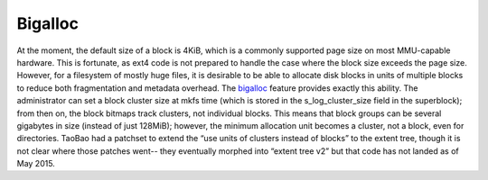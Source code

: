 .. SPDX-License-Identifier: GPL-2.0

Bigalloc
--------

At the moment, the default size of a block is 4KiB, which is a commonly
supported page size on most MMU-capable hardware. This is fortunate, as
ext4 code is not prepared to handle the case where the block size
exceeds the page size. However, for a filesystem of mostly huge files,
it is desirable to be able to allocate disk blocks in units of multiple
blocks to reduce both fragmentation and metadata overhead. The
`bigalloc <Bigalloc>`__ feature provides exactly this ability. The
administrator can set a block cluster size at mkfs time (which is stored
in the s\_log\_cluster\_size field in the superblock); from then on, the
block bitmaps track clusters, not individual blocks. This means that
block groups can be several gigabytes in size (instead of just 128MiB);
however, the minimum allocation unit becomes a cluster, not a block,
even for directories. TaoBao had a patchset to extend the “use units of
clusters instead of blocks” to the extent tree, though it is not clear
where those patches went-- they eventually morphed into “extent tree v2”
but that code has not landed as of May 2015.

